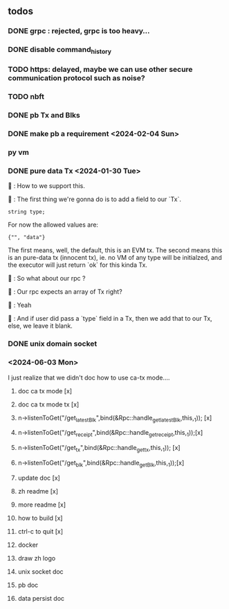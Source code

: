 ** todos
*** DONE grpc : rejected, grpc is too heavy...
*** DONE disable command_history
*** TODO https: delayed, maybe we can use other secure communication protocol such as noise?
*** TODO nbft
*** DONE pb Tx and Blks
*** DONE make pb a requirement <2024-02-04 Sun>
*** py vm
*** DONE pure data Tx <2024-01-30 Tue>
🦜 : How to we support this.

🐢 : The first thing we're gonna do is to add a field to our `Tx`.
#+begin_src c++
string type;
#+end_src

For now the allowed values are:
#+begin_src c++
{"", "data"}
#+end_src

The first means, well, the default, this is an EVM tx. The second means this is
an pure-data tx (innocent tx), ie. no VM of any type will be initialzed, and the
executor will just return `ok` for this kinda Tx.

🦜 : So what about our rpc ?

🐢 : Our rpc expects an array of Tx right?

🦜 : Yeah

🐢 : And if user did pass a `type` field in a Tx, then we add that to our Tx,
else, we leave it blank.
*** DONE unix domain socket

*** <2024-06-03 Mon>
I just realize that we didn't doc how to use ca-tx mode....

1. doc ca tx mode [x]
2. doc ca tx mode tx [x]
3. n->listenToGet("/get_latest_Blk",bind(&Rpc::handle_get_latest_Blk,this,_1)); [x]
4. n->listenToGet("/get_receipt",bind(&Rpc::handle_get_receipt,this,_1));[x]
5. n->listenToGet("/get_tx",bind(&Rpc::handle_get_tx,this,_1)); [x]
6. n->listenToGet("/get_blk",bind(&Rpc::handle_get_Blk,this,_1));[x]

7. update doc [x]
8. zh readme [x]
9. more readme [x]
10. how to build [x]
16. ctrl-c to quit [x]
12. docker 
11. draw zh logo
13. unix socket doc
14. pb doc
15. data persist doc

